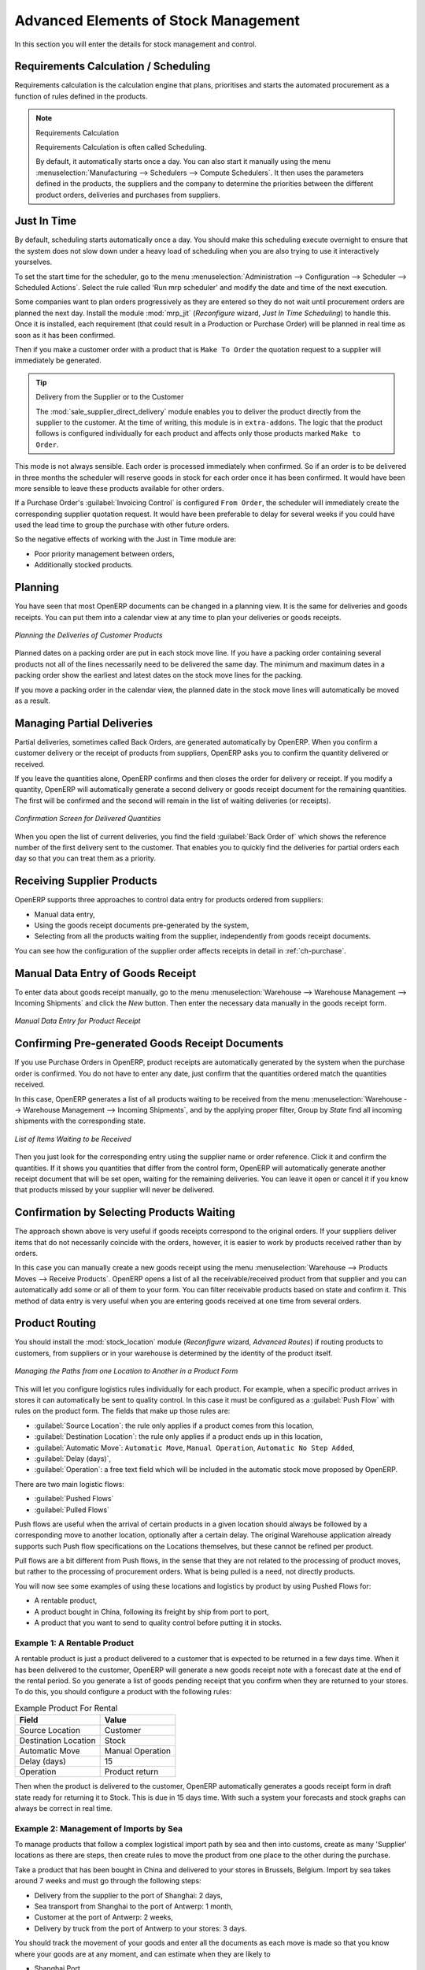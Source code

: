 Advanced Elements of Stock Management
=====================================

In this section you will enter the details for stock management and control.

Requirements Calculation / Scheduling
-------------------------------------

Requirements calculation is the calculation engine that plans, prioritises and starts the automated
procurement as a function of rules defined in the products.

.. note:: Requirements Calculation

    Requirements Calculation is often called Scheduling.

    By default, it automatically starts once a day.
    You can also start it manually using the menu :menuselection:`Manufacturing --> Schedulers --> Compute Schedulers`.
    It then uses the parameters defined in the products, the suppliers and the company
    to determine the priorities between the different product orders, deliveries and purchases from
    suppliers.

.. index:: Just in Time

Just In Time
------------

By default, scheduling starts automatically once a day. You should make this
scheduling execute overnight to ensure that the system does not slow down under a heavy load of scheduling when
you are also trying to use it interactively yourselves.

To set the start time for the scheduler, go to the menu
:menuselection:`Administration --> Configuration --> Scheduler --> Scheduled Actions`. Select the rule
called 'Run mrp scheduler' and modify the date and time of the next execution.

.. index::
   single: module; mrp_jit

Some companies want to plan orders progressively as they are entered so they do not wait until
procurement orders are planned the next day. Install the module :mod:`mrp_jit` (`Reconfigure` wizard, `Just In Time Scheduling`) to handle this. Once
it is installed, each requirement (that could result in a Production or Purchase Order)
will be planned in real time as soon as it has been confirmed.

Then if you make a customer order with a product that is ``Make To Order`` the quotation request to a
supplier will immediately be generated.

.. index::
   single: module; sale_supplier_direct_delivery

.. tip :: Delivery from the Supplier or to the Customer

    The :mod:`sale_supplier_direct_delivery` module enables you to deliver the product directly from
    the supplier to the customer. At the time of writing, this module is in ``extra-addons``.
    The logic that the product follows is configured individually for each product and affects only those
    products marked ``Make to Order``.

This mode is not always sensible. Each order is processed immediately when confirmed. So if an order
is to be delivered in three months the scheduler will reserve goods in stock for each order once
it has been confirmed. It would have been more sensible to leave these products available for other
orders.

If a Purchase Order's :guilabel:`Invoicing Control` is configured ``From Order``,
the scheduler will immediately create the corresponding
supplier quotation request. It would have been preferable to delay for several weeks if
you could have used the lead time to group the purchase with other future orders.

So the negative effects of working with the Just in Time module are:

* Poor priority management between orders,

* Additionally stocked products.

.. index::
   single: planning; stock management

Planning
--------

You have seen that most OpenERP documents can be changed in a planning view. It is the same for
deliveries and goods receipts. You can put them into a calendar view at any time to plan your
deliveries or goods receipts.

.. figure:: images/stock_planning.png
   :scale: 75
   :align: center

   *Planning the Deliveries of Customer Products*

Planned dates on a packing order are put in each stock move line. If you have a packing
order containing several products not all of the lines necessarily need to be delivered
the same day. The minimum and maximum dates in a packing order show the earliest and latest dates on
the stock move lines for the packing.

If you move a packing order in the calendar view, the planned date in the stock move lines will
automatically be moved as a result.

.. index::
   single: back order

Managing Partial Deliveries
---------------------------

Partial deliveries, sometimes called Back Orders, are generated automatically by OpenERP. When you
confirm a customer delivery or the receipt of products from suppliers, OpenERP asks you to confirm
the quantity delivered or received.

If you leave the quantities alone, OpenERP confirms and then closes the order for delivery or receipt.
If you modify a quantity, OpenERP will automatically generate a second delivery or goods receipt document
for the remaining quantities. The first will be confirmed and the second will remain in the list of
waiting deliveries (or receipts).

.. figure:: images/stock_picking_wizard.png
   :scale: 75
   :align: center

   *Confirmation Screen for Delivered Quantities*

When you open the list of current deliveries, you find the field :guilabel:`Back Order of` which
shows the reference number of the first delivery sent to the customer. That enables you to quickly
find the deliveries for partial orders each day so that you can treat them as a priority.

Receiving Supplier Products
---------------------------

OpenERP supports three approaches to control data entry for products ordered from suppliers:

* Manual data entry,

* Using the goods receipt documents pre-generated by the system,

* Selecting from all the products waiting from the supplier, independently from goods receipt documents.

You can see how the configuration of the supplier order affects receipts in detail in :ref:`ch-purchase`.

.. index::
   single: goods receipt

Manual Data Entry of Goods Receipt
----------------------------------

To enter data about goods receipt manually, go to the menu :menuselection:`Warehouse
--> Warehouse Management --> Incoming Shipments` and click the `New` button. Then enter the necessary data manually in the goods
receipt form.

.. figure:: images/stock_getting.png
   :scale: 75
   :align: center

   *Manual Data Entry for Product Receipt*

Confirming Pre-generated Goods Receipt Documents
------------------------------------------------

If you use Purchase Orders in OpenERP, product receipts are automatically generated by the system
when the purchase order is confirmed. You do not have to enter any date, just confirm that
the quantities ordered match the quantities received.

In this case, OpenERP generates a list of all products waiting to be received from the menu
:menuselection:`Warehouse --> Warehouse Management --> Incoming Shipments`, and by the applying proper filter, Group by `State` find all
incoming shipments with the corresponding state.

.. figure:: images/stock_packing_in.png
   :scale: 75
   :align: center

   *List of Items Waiting to be Received*

Then you just look for the corresponding entry using the supplier name or order reference. Click it
and confirm the quantities. If it shows you quantities that differ from the control form, OpenERP
will automatically generate another receipt document that will be set open, waiting for the
remaining deliveries. You can leave it open or
cancel it if you know that products missed by your supplier will never be delivered.

Confirmation by Selecting Products Waiting
------------------------------------------

The approach shown above is very useful if goods receipts correspond to the original orders.
If your suppliers deliver items that do not necessarily coincide with the orders, however,
it is easier to work by products received rather than by orders.

In this case you can manually create a new goods receipt using the menu :menuselection:`Warehouse --> Products Moves
--> Receive Products`. OpenERP opens a list of all the receivable/received product from that supplier and you can
automatically add some or all of them to your form. You can filter receivable products based on state and confirm it. This method
of data entry is very useful when you are entering goods received at one time from several orders.

.. index::
   single: routing; logistics

Product Routing
---------------

.. index::
   single: module; stock_location

You should install the :mod:`stock_location` module (`Reconfigure` wizard, `Advanced Routes`) if routing products to customers, from suppliers or
in your warehouse is determined by the identity of the product itself.

.. figure:: images/product_location.png
   :scale: 75
   :align: center

   *Managing the Paths from one Location to Another in a Product Form*

This will let you configure logistics rules individually for each product. For example, when a
specific product arrives in stores it can automatically be sent to quality control. In this case it
must be configured as a :guilabel:`Push Flow` with rules on the product form. The fields that make up those rules are:

* :guilabel:`Source Location`: the rule only applies if a product comes from this location,

* :guilabel:`Destination Location`: the rule only applies if a product ends up in this location,

* :guilabel:`Automatic Move`: ``Automatic Move``, ``Manual Operation``, ``Automatic No Step Added``,

* :guilabel:`Delay (days)`,

* :guilabel:`Operation`: a free text field which will be included in the automatic stock
  move proposed by OpenERP.

There are two main logistic flows:

* :guilabel:`Pushed Flows`

* :guilabel:`Pulled Flows`

Push flows are useful when the arrival of certain products in a given location should always
be followed by a corresponding move to another location, optionally after a certain delay.
The original Warehouse application already supports such Push flow specifications on the
Locations themselves, but these cannot be refined per product.

Pull flows are a bit different from Push flows, in the sense that they are not related to
the processing of product moves, but rather to the processing of procurement orders.
What is being pulled is a need, not directly products.

You will now see some examples of using these locations and logistics by product by using
Pushed Flows for:

* A rentable product,

* A product bought in China, following its freight by ship from port to port,

* A product that you want to send to quality control before putting it in stocks.

Example 1: A Rentable Product
^^^^^^^^^^^^^^^^^^^^^^^^^^^^^

A rentable product is just a product delivered to a customer that is expected to be returned in a
few days time. When it has been delivered to the customer, OpenERP will generate a new goods
receipt note with a forecast date at the end of the rental period. So you generate a list of goods
pending receipt that you confirm when they are returned to your stores. To do this, you should
configure a product with the following rules:

.. table:: Example Product For Rental

   ==================== ================
   Field                Value
   ==================== ================
   Source Location      Customer
   Destination Location Stock
   Automatic Move       Manual Operation
   Delay (days)         15
   Operation            Product return
   ==================== ================

Then when the product is delivered to the customer, OpenERP automatically generates a goods receipt
form in draft state ready for returning it to Stock. This is due in 15 days time. With such a
system your forecasts and stock graphs can always be correct in real time.

Example 2: Management of Imports by Sea
^^^^^^^^^^^^^^^^^^^^^^^^^^^^^^^^^^^^^^^

To manage products that follow a complex logistical import path by sea and then into customs, create
as many 'Supplier' locations as there are steps, then create rules to move the product from one
place to the other during the purchase.

Take a product that has been bought in China and delivered to your stores in Brussels, Belgium.
Import by sea takes around 7 weeks and must go through the following steps:

* Delivery from the supplier to the port of Shanghai: 2 days,

* Sea transport from Shanghai to the port of Antwerp: 1 month,

* Customer at the port of Antwerp: 2 weeks,

* Delivery by truck from the port of Antwerp to your stores: 3 days.

You should track the movement of your goods and enter all the documents as each move is made
so that you know where your goods are at any moment, and can estimate when they are likely to

* Shanghai Port,

* Antwerp Port,

* Antwerp Customs.

Finally, in the product form, create the following rule to show that when purchased, the goods
do not arrive at your stores directly, but instead at the port of Shanghai. In this example, the
stores are configured to enter all the products in a location called 'Input'.

.. table:: Rule to move products automatically to Shanghai Port

   ==================== ========================
   Field                Value
   ==================== ========================
   Source Location      Input
   Destination Location Shanghai Port
   Automatic Move       Automatic No Step Added
   Delay (days)         2
   Operation            Sending to Shanghai Port
   ==================== ========================

OpenERP will then change the usual product receipt (which has them arriving in the Input
location) to a delivery from this supplier to the external port. The move is automatically carried
out because operations at this level are too labour-intensive to be done manually.

You then have to create a rule on the product form to move it from one location to another:

.. table:: Rule to move products manually from Shanghai Port to Antwerp Port

   ==================== ===============================
   Field                Value
   ==================== ===============================
   Source Location      Shanghai Port
   Destination Location Antwerp Port
   Automatic Move       Manual Operation
   Delay (days)         30
   Operation            Sending to Antwerp Port by ship
   ==================== ===============================

.. table:: Rule to move products manually from Antwerp Port to Antwerp Customs

   ==================== ==================
   Field                Value
   ==================== ==================
   Source Location      Antwerp Port
   Destination Location Antwerp Customs
   Automatic Move       Manual Operation
   Delay (days)         15
   Operation            Customs in Antwerp
   ==================== ==================

.. table:: Rule to move products manually from Antwerp Customs to Stock

   ==================== ==============================
   Field                Value
   ==================== ==============================
   Source Location      Antwerp Customs
   Destination Location Stock
   Automatic Move       Manual Operation
   Delay (days)         3
   Operation            Truck transport into stock
   ==================== ==============================

Once the rules have been configured, OpenERP will automatically prepare all the documents needed
for the internal stock movements of products from one location to another. These documents will be
assigned one after another depending on the order defined in the rules definition.

When the company receives notification of the arrival at a port or at customs, the corresponding
move can be confirmed. You can then follow, using each location:

* where a given goods item can be found,

* quantities of goods awaiting customs,

* lead times for goods to get to stores,

* the value of stock in different locations.

Example 3: Quality Control
^^^^^^^^^^^^^^^^^^^^^^^^^^

You can configure the system to put a given product in the Quality Control bay automatically when it
arrives in your company. To do that, you just configure a rule for the product to be placed
in the Quality Control location rather than the Input location when the product is received from the
supplier.

.. table:: Rule to move products manually from Input to Quality Control

   ==================== ==============================
   Field                Value
   ==================== ==============================
   Source location      Input
   Destination location Quality Control
   Automatic Move       Manual Operation
   Delay (days)         0
   Operation            Quality Control
   ==================== ==============================

Once this product has been received, OpenERP will then automatically manage the request for an
internal movement to send it to the ``Quality Control`` location.

.. Copyright © Open Object Press. All rights reserved.

.. You may take electronic copy of this publication and distribute it if you don't
.. change the content. You can also print a copy to be read by yourself only.

.. We have contracts with different publishers in different countries to sell and
.. distribute paper or electronic based versions of this book (translated or not)
.. in bookstores. This helps to distribute and promote the OpenERP product. It
.. also helps us to create incentives to pay contributors and authors using author
.. rights of these sales.

.. Due to this, grants to translate, modify or sell this book are strictly
.. forbidden, unless Tiny SPRL (representing Open Object Press) gives you a
.. written authorisation for this.

.. Many of the designations used by manufacturers and suppliers to distinguish their
.. products are claimed as trademarks. Where those designations appear in this book,
.. and Open Object Press was aware of a trademark claim, the designations have been
.. printed in initial capitals.

.. While every precaution has been taken in the preparation of this book, the publisher
.. and the authors assume no responsibility for errors or omissions, or for damages
.. resulting from the use of the information contained herein.

.. Published by Open Object Press, Grand Rosière, Belgium
